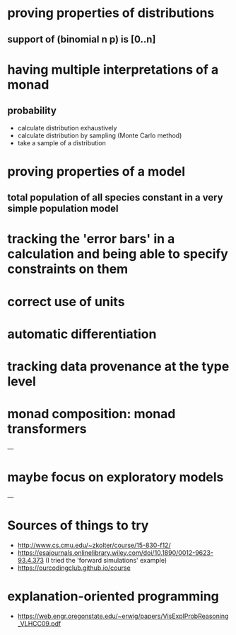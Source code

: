 * proving properties of distributions
** support of (binomial n p) is [0..n]

* having multiple interpretations of a monad
** probability
- calculate distribution exhaustively
- calculate distribution by sampling (Monte Carlo method)
- take a sample of a distribution

* proving properties of a model
** total population of all species constant in a very simple population model

* tracking the 'error bars' in a calculation and being able to specify constraints on them

* correct use of units

* automatic differentiation

* tracking data provenance at the type level

* monad composition: monad transformers

---

* maybe focus on exploratory models

---

* Sources of things to try
- [[http://www.cs.cmu.edu/~zkolter/course/15-830-f12/]]
- [[https://esajournals.onlinelibrary.wiley.com/doi/10.1890/0012-9623-93.4.373]] (I tried the 'forward simulations' example)
- [[https://ourcodingclub.github.io/course]]

* explanation-oriented programming
- [[https://web.engr.oregonstate.edu/~erwig/papers/VisExplProbReasoning_VLHCC09.pdf]]

